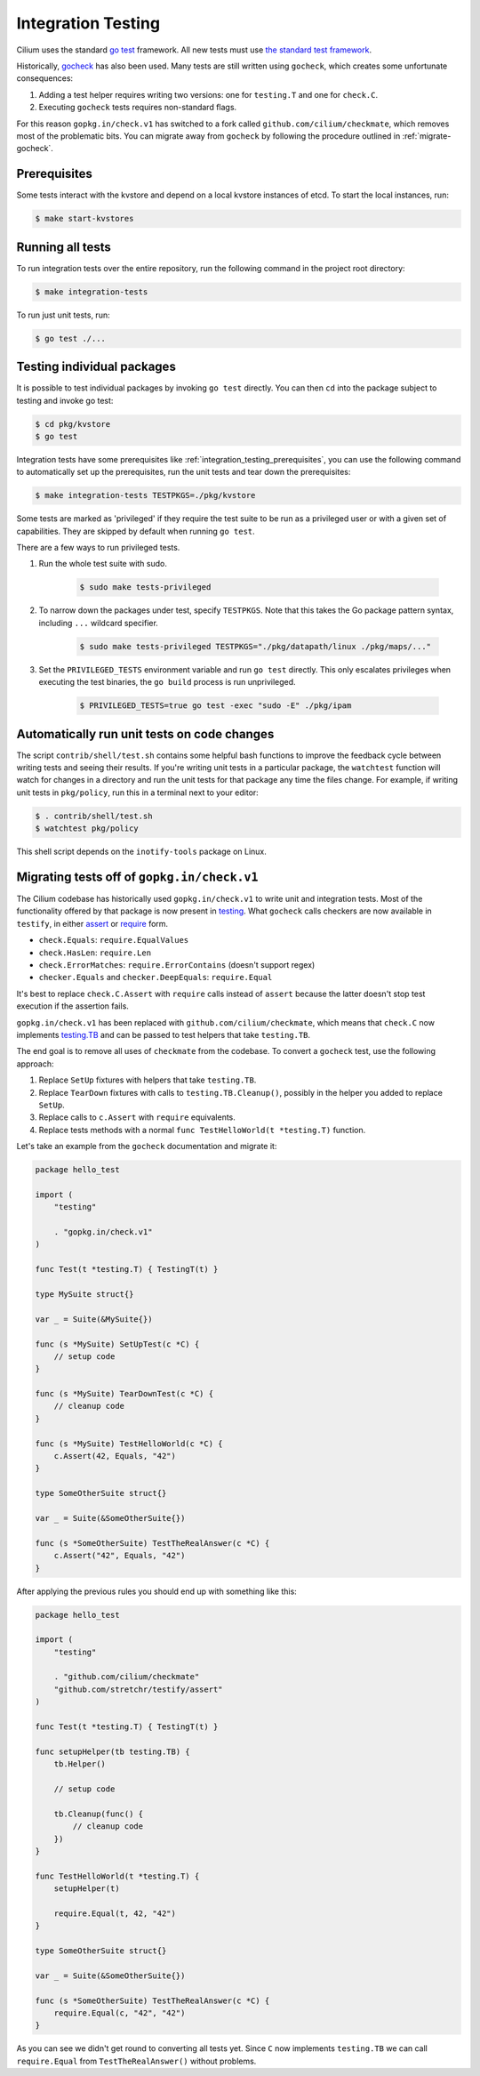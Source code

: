 .. only:: not (epub or latex or html)

    WARNING: You are looking at unreleased Cilium documentation.
    Please use the official rendered version released here:
    https://docs.cilium.io

.. _integration_testing:

Integration Testing
===================

Cilium uses the standard `go test <https://golang.org/pkg/testing/>`__ framework.
All new tests must use `the standard test framework`_.

Historically, `gocheck <https://gopkg.in/check.v1>`__ has also been used. 
Many tests are still written using ``gocheck``, which creates some
unfortunate consequences:

1. Adding a test helper requires writing two versions: one for ``testing.T``
   and one for ``check.C``.

2. Executing ``gocheck`` tests requires non-standard flags.

For this reason ``gopkg.in/check.v1`` has switched to a fork called
``github.com/cilium/checkmate``, which removes most of the problematic bits.
You can migrate away from ``gocheck`` by following the procedure outlined
in :ref:`migrate-gocheck`.

.. _the standard test framework: https://github.com/cilium/cilium/issues/16860

.. _integration_testing_prerequisites:

Prerequisites
^^^^^^^^^^^^^

Some tests interact with the kvstore and depend on a local kvstore instances of
etcd. To start the local instances, run:

.. code-block:: shell-session

     $ make start-kvstores

Running all tests
^^^^^^^^^^^^^^^^^

To run integration tests over the entire repository, run the following command
in the project root directory:

.. code-block:: shell-session

    $ make integration-tests

To run just unit tests, run:

.. code-block:: shell-session

    $ go test ./...

Testing individual packages
^^^^^^^^^^^^^^^^^^^^^^^^^^^

It is possible to test individual packages by invoking ``go test`` directly.
You can then ``cd`` into the package subject to testing and invoke go test:

.. code-block:: shell-session

    $ cd pkg/kvstore
    $ go test

Integration tests have some prerequisites like
:ref:`integration_testing_prerequisites`, you can use the following command to
automatically set up the prerequisites, run the unit tests and tear down the
prerequisites:

.. code-block:: shell-session

    $ make integration-tests TESTPKGS=./pkg/kvstore

Some tests are marked as 'privileged' if they require the test suite to be run
as a privileged user or with a given set of capabilities. They are skipped by
default when running ``go test``.

There are a few ways to run privileged tests.

1. Run the whole test suite with sudo.

    .. code-block:: shell-session

        $ sudo make tests-privileged

2. To narrow down the packages under test, specify ``TESTPKGS``. Note that this
   takes the Go package pattern syntax, including ``...`` wildcard specifier.

    .. code-block:: shell-session

        $ sudo make tests-privileged TESTPKGS="./pkg/datapath/linux ./pkg/maps/..."

3. Set the ``PRIVILEGED_TESTS`` environment variable and run ``go test``
   directly. This only escalates privileges when executing the test binaries,
   the ``go build`` process is run unprivileged.

    .. code-block:: shell-session

        $ PRIVILEGED_TESTS=true go test -exec "sudo -E" ./pkg/ipam

Automatically run unit tests on code changes
^^^^^^^^^^^^^^^^^^^^^^^^^^^^^^^^^^^^^^^^^^^^

The script ``contrib/shell/test.sh`` contains some helpful bash functions to
improve the feedback cycle between writing tests and seeing their results. If
you're writing unit tests in a particular package, the ``watchtest`` function
will watch for changes in a directory and run the unit tests for that package
any time the files change. For example, if writing unit tests in ``pkg/policy``,
run this in a terminal next to your editor:

.. code-block:: shell-session

    $ . contrib/shell/test.sh
    $ watchtest pkg/policy

This shell script depends on the ``inotify-tools`` package on Linux.

.. _migrate-gocheck:

Migrating tests off of ``gopkg.in/check.v1``
^^^^^^^^^^^^^^^^^^^^^^^^^^^^^^^^^^^^^^^^^^^^

The Cilium codebase has historically used ``gopkg.in/check.v1`` to write unit and
integration tests. Most of the functionality offered by that package is now
present in `testing`_. What ``gocheck`` calls checkers are now available in
``testify``, in either `assert`_ or `require`_ form.

* ``check.Equals``: ``require.EqualValues``

* ``check.HasLen``: ``require.Len``

* ``check.ErrorMatches``: ``require.ErrorContains`` (doesn't support regex)

* ``checker.Equals`` and ``checker.DeepEquals``: ``require.Equal``

It's best to replace ``check.C.Assert`` with ``require`` calls instead of ``assert`` because the latter doesn't stop test execution if the assertion fails.

``gopkg.in/check.v1`` has been replaced with ``github.com/cilium/checkmate``, which
means that ``check.C`` now implements `testing.TB <https://pkg.go.dev/testing#TB>`__
and can be passed to test helpers that take ``testing.TB``.

The end goal is to remove all uses of ``checkmate`` from the codebase.
To convert a ``gocheck`` test, use the following approach:

1. Replace ``SetUp`` fixtures with helpers that take ``testing.TB``.

2. Replace ``TearDown`` fixtures with calls to ``testing.TB.Cleanup()``,
   possibly in the helper you added to replace ``SetUp``.

3. Replace calls to ``c.Assert`` with ``require`` equivalents.

4. Replace tests methods with a normal ``func TestHelloWorld(t *testing.T)``
   function.

Let's take an example from the ``gocheck`` documentation and migrate it:

.. code-block:: go

    package hello_test

    import (
        "testing"

        . "gopkg.in/check.v1"
    )

    func Test(t *testing.T) { TestingT(t) }

    type MySuite struct{}

    var _ = Suite(&MySuite{})

    func (s *MySuite) SetUpTest(c *C) {
        // setup code
    }

    func (s *MySuite) TearDownTest(c *C) {
        // cleanup code
    }

    func (s *MySuite) TestHelloWorld(c *C) {
        c.Assert(42, Equals, "42")
    }

    type SomeOtherSuite struct{}

    var _ = Suite(&SomeOtherSuite{})

    func (s *SomeOtherSuite) TestTheRealAnswer(c *C) {
        c.Assert("42", Equals, "42")
    }

After applying the previous rules you should end up with something like this:

.. code-block:: go

    package hello_test

    import (
        "testing"

        . "github.com/cilium/checkmate"
        "github.com/stretchr/testify/assert"
    )

    func Test(t *testing.T) { TestingT(t) }

    func setupHelper(tb testing.TB) {
        tb.Helper()

        // setup code

        tb.Cleanup(func() {
            // cleanup code
        })
    }

    func TestHelloWorld(t *testing.T) {
        setupHelper(t)

        require.Equal(t, 42, "42")
    }

    type SomeOtherSuite struct{}

    var _ = Suite(&SomeOtherSuite{})

    func (s *SomeOtherSuite) TestTheRealAnswer(c *C) {
        require.Equal(c, "42", "42")
    }

As you can see we didn't get round to converting all tests yet.
Since ``C`` now implements ``testing.TB`` we can call ``require.Equal`` from
``TestTheRealAnswer()`` without problems.

.. _assert: https://pkg.go.dev/github.com/stretchr/testify/assert
.. _require: https://pkg.go.dev/github.com/stretchr/testify/require
.. _testing: https://golang.org/pkg/testing/
